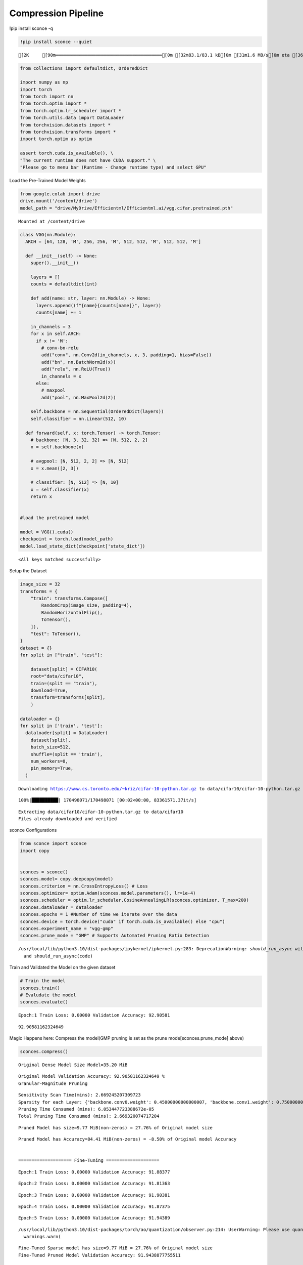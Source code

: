 ===============================
 Compression Pipeline
===============================

!pip install sconce -q

.. code:: ipython3

    !pip install sconce --quiet


.. parsed-literal::

    [2K     [90m━━━━━━━━━━━━━━━━━━━━━━━━━━━━━━━━━━━━━━━━[0m [32m83.1/83.1 kB[0m [31m1.6 MB/s[0m eta [36m0:00:00[0m

.. code:: ipython3

    from collections import defaultdict, OrderedDict
    
    import numpy as np
    import torch
    from torch import nn
    from torch.optim import *
    from torch.optim.lr_scheduler import *
    from torch.utils.data import DataLoader
    from torchvision.datasets import *
    from torchvision.transforms import *
    import torch.optim as optim
    
    assert torch.cuda.is_available(), \
    "The current runtime does not have CUDA support." \
    "Please go to menu bar (Runtime - Change runtime type) and select GPU"

Load the Pre-Trained Model Weights

.. code:: ipython3

    from google.colab import drive
    drive.mount('/content/drive')
    model_path = "drive/MyDrive/Efficientml/Efficientml.ai/vgg.cifar.pretrained.pth"


.. parsed-literal::

    Mounted at /content/drive


.. code:: ipython3

    
    class VGG(nn.Module):
      ARCH = [64, 128, 'M', 256, 256, 'M', 512, 512, 'M', 512, 512, 'M']
    
      def __init__(self) -> None:
        super().__init__()
    
        layers = []
        counts = defaultdict(int)
    
        def add(name: str, layer: nn.Module) -> None:
          layers.append((f"{name}{counts[name]}", layer))
          counts[name] += 1
    
        in_channels = 3
        for x in self.ARCH:
          if x != 'M':
            # conv-bn-relu
            add("conv", nn.Conv2d(in_channels, x, 3, padding=1, bias=False))
            add("bn", nn.BatchNorm2d(x))
            add("relu", nn.ReLU(True))
            in_channels = x
          else:
            # maxpool
            add("pool", nn.MaxPool2d(2))
    
        self.backbone = nn.Sequential(OrderedDict(layers))
        self.classifier = nn.Linear(512, 10)
    
      def forward(self, x: torch.Tensor) -> torch.Tensor:
        # backbone: [N, 3, 32, 32] => [N, 512, 2, 2]
        x = self.backbone(x)
    
        # avgpool: [N, 512, 2, 2] => [N, 512]
        x = x.mean([2, 3])
    
        # classifier: [N, 512] => [N, 10]
        x = self.classifier(x)
        return x
    
    
    #load the pretrained model
    
    model = VGG().cuda()
    checkpoint = torch.load(model_path)
    model.load_state_dict(checkpoint['state_dict'])




.. parsed-literal::

    <All keys matched successfully>



Setup the Dataset

.. code:: ipython3

    image_size = 32
    transforms = {
        "train": transforms.Compose([
            RandomCrop(image_size, padding=4),
            RandomHorizontalFlip(),
            ToTensor(),
        ]),
        "test": ToTensor(),
    }
    dataset = {}
    for split in ["train", "test"]:
    
        dataset[split] = CIFAR10(
        root="data/cifar10",
        train=(split == "train"),
        download=True,
        transform=transforms[split],
        )
    
    dataloader = {}
    for split in ['train', 'test']:
      dataloader[split] = DataLoader(
        dataset[split],
        batch_size=512,
        shuffle=(split == 'train'),
        num_workers=0,
        pin_memory=True,
      )
    
    



.. parsed-literal::

    Downloading https://www.cs.toronto.edu/~kriz/cifar-10-python.tar.gz to data/cifar10/cifar-10-python.tar.gz


.. parsed-literal::

    100%|██████████| 170498071/170498071 [00:02<00:00, 83361571.37it/s]


.. parsed-literal::

    Extracting data/cifar10/cifar-10-python.tar.gz to data/cifar10
    Files already downloaded and verified


sconce Configurations

.. code:: ipython3

    from sconce import sconce
    import copy
    
    
    sconces = sconce()
    sconces.model= copy.deepcopy(model)
    sconces.criterion = nn.CrossEntropyLoss() # Loss
    sconces.optimizer= optim.Adam(sconces.model.parameters(), lr=1e-4)
    sconces.scheduler = optim.lr_scheduler.CosineAnnealingLR(sconces.optimizer, T_max=200)
    sconces.dataloader = dataloader
    sconces.epochs = 1 #Number of time we iterate over the data
    sconces.device = torch.device("cuda" if torch.cuda.is_available() else "cpu")
    sconces.experiment_name = "vgg-gmp"
    sconces.prune_mode = "GMP" # Supports Automated Pruning Ratio Detection



.. parsed-literal::

    /usr/local/lib/python3.10/dist-packages/ipykernel/ipkernel.py:283: DeprecationWarning: `should_run_async` will not call `transform_cell` automatically in the future. Please pass the result to `transformed_cell` argument and any exception that happen during thetransform in `preprocessing_exc_tuple` in IPython 7.17 and above.
      and should_run_async(code)


Train and Validated the Model on the given dataset

.. code:: ipython3

    # Train the model
    sconces.train()
    # Evaludate the model
    sconces.evaluate()


.. parsed-literal::

    Epoch:1 Train Loss: 0.00000 Validation Accuracy: 92.90581



.. parsed-literal::

    92.90581162324649



Magic Happens here: Compress the model(GMP pruning is set as the prune
mode[sconces.prune_mode] above)

.. code:: ipython3

    sconces.compress()


.. parsed-literal::

    
    Original Dense Model Size Model=35.20 MiB


.. parsed-literal::

    Original Model Validation Accuracy: 92.90581162324649 %
    Granular-Magnitude Pruning


.. parsed-literal::

    Sensitivity Scan Time(mins): 2.669245207309723
    Sparsity for each Layer: {'backbone.conv0.weight': 0.45000000000000007, 'backbone.conv1.weight': 0.7500000000000002, 'backbone.conv2.weight': 0.7000000000000002, 'backbone.conv3.weight': 0.6500000000000001, 'backbone.conv4.weight': 0.6000000000000002, 'backbone.conv5.weight': 0.7000000000000002, 'backbone.conv6.weight': 0.7000000000000002, 'backbone.conv7.weight': 0.8500000000000002, 'classifier.weight': 0.9500000000000003}
    Pruning Time Consumed (mins): 6.053447723388672e-05
    Total Pruning Time Consumed (mins): 2.669320074717204

.. parsed-literal::

    
    Pruned Model has size=9.77 MiB(non-zeros) = 27.76% of Original model size

.. parsed-literal::

    
    Pruned Model has Accuracy=84.41 MiB(non-zeros) = -8.50% of Original model Accuracy
    
     
    ==================== Fine-Tuning ====================


.. parsed-literal::

    Epoch:1 Train Loss: 0.00000 Validation Accuracy: 91.88377


.. parsed-literal::

    Epoch:2 Train Loss: 0.00000 Validation Accuracy: 91.81363

.. parsed-literal::

    Epoch:3 Train Loss: 0.00000 Validation Accuracy: 91.90381


.. parsed-literal::

    Epoch:4 Train Loss: 0.00000 Validation Accuracy: 91.87375


.. parsed-literal::

    Epoch:5 Train Loss: 0.00000 Validation Accuracy: 91.94389


.. parsed-literal::

    /usr/local/lib/python3.10/dist-packages/torch/ao/quantization/observer.py:214: UserWarning: Please use quant_min and quant_max to specify the range for observers.                     reduce_range will be deprecated in a future release of PyTorch.
      warnings.warn(


.. parsed-literal::

    Fine-Tuned Sparse model has size=9.77 MiB = 27.76% of Original model size
    Fine-Tuned Pruned Model Validation Accuracy: 91.9438877755511
    
     
    ==================== Quantization-Aware Training(QAT) ====================


.. parsed-literal::

    train:   0%|          | 0/98 [00:00<?, ?it/s]/usr/local/lib/python3.10/dist-packages/torch/ao/quantization/fake_quantize.py:343: UserWarning: _aminmax is deprecated as of PyTorch 1.11 and will be removed in a future release. Use aminmax instead. This warning will only appear once per process. (Triggered internally at ../aten/src/ATen/native/ReduceAllOps.cpp:72.)
      return torch.fused_moving_avg_obs_fake_quant(
    /usr/local/lib/python3.10/dist-packages/torch/ao/quantization/fake_quantize.py:343: UserWarning: _aminmax is deprecated as of PyTorch 1.11 and will be removed in a future release. Use aminmax instead. This warning will only appear once per process. (Triggered internally at ../aten/src/ATen/native/TensorCompare.cpp:677.)
      return torch.fused_moving_avg_obs_fake_quant(


.. parsed-literal::

    Epoch:1 Train Loss: 0.00000 Validation Accuracy: 92.02405


.. parsed-literal::

    Epoch:2 Train Loss: 0.00000 Validation Accuracy: 92.05411


.. parsed-literal::

    Epoch:3 Train Loss: 0.00000 Validation Accuracy: 92.04409


.. parsed-literal::

    Epoch:4 Train Loss: 0.00000 Validation Accuracy: 92.02405


.. parsed-literal::

    Epoch:5 Train Loss: 0.00000 Validation Accuracy: 92.05411


.. parsed-literal::

    /usr/local/lib/python3.10/dist-packages/torch/ao/nn/quantized/modules/__init__.py:97: TracerWarning: Converting a tensor to a Python float might cause the trace to be incorrect. We can't record the data flow of Python values, so this value will be treated as a constant in the future. This means that the trace might not generalize to other inputs!
      return torch.quantize_per_tensor(X, float(self.scale),
    /usr/local/lib/python3.10/dist-packages/torch/ao/nn/quantized/modules/__init__.py:98: TracerWarning: Converting a tensor to a Python integer might cause the trace to be incorrect. We can't record the data flow of Python values, so this value will be treated as a constant in the future. This means that the trace might not generalize to other inputs!
      int(self.zero_point), self.dtype)


.. parsed-literal::

    
     
    ============================== Comparison Table ==============================
    +---------------------+----------------+--------------+-----------------+
    |                     | Original Model | Pruned Model | Quantized Model |
    +---------------------+----------------+--------------+-----------------+
    | Latency (ms/sample) |      37.0      |     24.2     |       19.2      |
    |     Accuracy (%)    |     92.906     |    91.944    |      92.044     |
    |      Params (M)     |      9.23      |     2.56     |        *        |
    |      Size (MiB)     |     36.949     |    36.949    |      9.293      |
    |       MAC (M)       |      606       |     606      |        *        |
    +---------------------+----------------+--------------+-----------------+


**Channel-Wise Pruning**

.. code:: ipython3

    sconces = sconce()
    sconces.model= copy.deepcopy(model)
    sconces.criterion = nn.CrossEntropyLoss() # Loss
    sconces.optimizer= optim.Adam(sconces.model.parameters(), lr=1e-4)
    sconces.scheduler = optim.lr_scheduler.CosineAnnealingLR(sconces.optimizer, T_max=200)
    sconces.dataloader = dataloader
    sconces.epochs = 1 #Number of time we iterate over the data
    sconces.device = torch.device("cuda" if torch.cuda.is_available() else "cpu")
    sconces.experiment_name = "vgg-cwp"
    sconces.prune_mode = "CWP" # Supports Automated Pruning Ratio Detection


.. code:: ipython3

    # Compress the model Channel-Wise
    sconces.compress()


.. parsed-literal::

    
    Original Dense Model Size Model=35.20 MiB


.. parsed-literal::

    Original Model Validation Accuracy: 93.13627254509018 %
    
     Channel-Wise Pruning


.. parsed-literal::

    Sensitivity Scan Time(mins): 5.477794349193573
    Sparsity for each Layer: {'backbone.conv0.weight': 0.40000000000000013, 'backbone.conv1.weight': 0.15000000000000002, 'backbone.conv2.weight': 0.1, 'backbone.conv3.weight': 0.15000000000000002, 'backbone.conv4.weight': 0.1, 'backbone.conv5.weight': 0.1, 'backbone.conv6.weight': 0.20000000000000004} 
    
    
    
    Pruning Time Consumed (mins): 0.0017029960950215657
    Total Pruning Time Consumed (mins): 5.479498942693074


.. parsed-literal::

    
    Pruned Model has size=27.21 MiB(non-zeros) = 77.29% of Original model size


.. parsed-literal::

    
    Pruned Model has Accuracy=69.00 MiB(non-zeros) = -24.14% of Original model Accuracy
    
     
    ==================== Fine-Tuning ====================


.. parsed-literal::

    Epoch:1 Train Loss: 0.00000 Validation Accuracy: 91.24248


.. parsed-literal::

    Epoch:2 Train Loss: 0.00000 Validation Accuracy: 91.30261


.. parsed-literal::

    Epoch:3 Train Loss: 0.00000 Validation Accuracy: 91.46293


.. parsed-literal::

    Epoch:4 Train Loss: 0.00000 Validation Accuracy: 91.46293


.. parsed-literal::

    Epoch:5 Train Loss: 0.00000 Validation Accuracy: 91.51303


.. parsed-literal::

    /usr/local/lib/python3.10/dist-packages/torch/ao/quantization/observer.py:214: UserWarning: Please use quant_min and quant_max to specify the range for observers.                     reduce_range will be deprecated in a future release of PyTorch.
      warnings.warn(


.. parsed-literal::

    Fine-Tuned Sparse model has size=27.21 MiB = 77.29% of Original model size
    Fine-Tuned Pruned Model Validation Accuracy: 91.51302605210421
    
     
    ==================== Quantization-Aware Training(QAT) ====================


.. parsed-literal::

    Epoch:1 Train Loss: 0.00000 Validation Accuracy: 91.63327


.. parsed-literal::

    Epoch:2 Train Loss: 0.00000 Validation Accuracy: 91.57315


.. parsed-literal::

    Epoch:3 Train Loss: 0.00000 Validation Accuracy: 91.53307


.. parsed-literal::

    Epoch:4 Train Loss: 0.00000 Validation Accuracy: 91.55311


.. parsed-literal::

    Epoch:5 Train Loss: 0.00000 Validation Accuracy: 91.48297


.. parsed-literal::

    /usr/local/lib/python3.10/dist-packages/torch/ao/nn/quantized/modules/__init__.py:97: TracerWarning: Converting a tensor to a Python float might cause the trace to be incorrect. We can't record the data flow of Python values, so this value will be treated as a constant in the future. This means that the trace might not generalize to other inputs!
      return torch.quantize_per_tensor(X, float(self.scale),
    /usr/local/lib/python3.10/dist-packages/torch/ao/nn/quantized/modules/__init__.py:98: TracerWarning: Converting a tensor to a Python integer might cause the trace to be incorrect. We can't record the data flow of Python values, so this value will be treated as a constant in the future. This means that the trace might not generalize to other inputs!
      int(self.zero_point), self.dtype)


.. parsed-literal::

    
     
    ============================== Comparison Table ==============================
    +---------------------+----------------+--------------+-----------------+
    |                     | Original Model | Pruned Model | Quantized Model |
    +---------------------+----------------+--------------+-----------------+
    | Latency (ms/sample) |      25.0      |     20.0     |       14.5      |
    |     Accuracy (%)    |     93.136     |    91.513    |      91.443     |
    |      Params (M)     |      9.23      |     7.13     |        *        |
    |      Size (MiB)     |     36.949     |    28.565    |      7.193      |
    |       MAC (M)       |      606       |     451      |        *        |
    +---------------------+----------------+--------------+-----------------+


**Venum Pruning a better version of Wanda Pruning**

.. code:: ipython3

    # from sconce import sconce
    
    # sconces = sconce()
    # sconces.model = copy.deepcopy(model)
    # sconces.criterion = nn.CrossEntropyLoss()  # Loss
    # sconces.optimizer = optim.Adam(sconces.model.parameters(), lr=1e-4)
    # sconces.scheduler = optim.lr_scheduler.CosineAnnealingLR(sconces.optimizer, T_max=200)
    # sconces.dataloader = dataloader
    # sconces.device = torch.device("cuda" if torch.cuda.is_available() else "cpu")
    # sconces.experiment_name = "vgg-venum"
    # sconces.prune_mode = "venum"  # Supports Automated Pruning Ratio Detection
    # sconces.compress()


.. parsed-literal::

    
    Original Dense Model Size Model=35.20 MiB

                                                         

.. parsed-literal::

    Original Model Validation Accuracy: 93.13627254509018 %
    
     Venum Pruning



.. parsed-literal::

    Sensitivity Scan Time(secs): 114.05389285087585
    Sparsity for each Layer: {'backbone.conv0.weight': 0.30000000000000004, 'backbone.conv1.weight': 0.45000000000000007, 'backbone.conv2.weight': 0.45000000000000007, 'backbone.conv3.weight': 0.5500000000000002, 'backbone.conv4.weight': 0.6000000000000002, 'backbone.conv5.weight': 0.7000000000000002, 'backbone.conv6.weight': 0.7500000000000002, 'backbone.conv7.weight': 0.8500000000000002, 'classifier.weight': 0.9500000000000003}
    Pruning Time Consumed (secs): 1701416101.321775
    Total Pruning Time Consumed (mins): 2.8907041509946185


                                                         

.. parsed-literal::

    
    Pruned Model has size=9.94 MiB(non-zeros) = 28.22% of Original model size


                                                         

.. parsed-literal::
    
     ................. Comparison Table  .................
                    Original        Pruned          Reduction Ratio
    Latency (ms)    5.9             5.8             1.0            
    MACs (M)        606             606             1.0            
    Param (M)       9.23            2.6             3.5            
    Accuracies (%)  93.136          87.735          -5.401         
    Fine-Tuned Sparse model has size=9.94 MiB = 28.22% of Original model size
    Fine-Tuned Pruned Model Validation Accuracy: 87.73547094188376


Spiking Neural Network Compression

.. code:: ipython3

    !pip install snntorch -q

.. code:: ipython3

    # Import snntorch libraries
    import snntorch as snn
    from snntorch import surrogate
    from snntorch import backprop
    from snntorch import functional as SF
    from snntorch import utils
    from snntorch import spikeplot as splt
    from torch import optim
    
    import torch
    import torch.nn as nn
    from torch.utils.data import DataLoader
    from torchvision import datasets, transforms
    import torch.nn.functional as F
    
    import matplotlib.pyplot as plt
    import numpy as np
    import itertools
    



.. parsed-literal::

    <ipython-input-3-b898cb6c07c2>:4: DeprecationWarning: The module snntorch.backprop will be deprecated in  a future release. Writing out your own training loop will lead to substantially faster performance.
      from snntorch import backprop


.. code:: ipython3

    
    # Event Drive Data
    
    # dataloader arguments
    batch_size = 128
    data_path = "./data/mnist"
    
    dtype = torch.float
    device = torch.device("cuda") if torch.cuda.is_available() else torch.device("cpu")
    
    # Define a transform
    transform = transforms.Compose(
        [
            transforms.Resize((28, 28)),
            transforms.Grayscale(),
            transforms.ToTensor(),
            transforms.Normalize((0,), (1,)),
        ]
    )
    
    mnist_train = datasets.MNIST(data_path, train=True, download=True, transform=transform)
    mnist_test = datasets.MNIST(data_path, train=False, download=True, transform=transform)
    
    # Create DataLoaders
    train_loader = DataLoader(
        mnist_train, batch_size=batch_size, shuffle=True, drop_last=True
    )
    test_loader = DataLoader(
        mnist_test, batch_size=batch_size, shuffle=True, drop_last=True
    )


.. code:: ipython3

    from sconce import sconce
    sconces = sconce()
    # Set you Dataloader
    dataloader = {}
    dataloader["train"] = train_loader
    dataloader["test"] = test_loader
    sconces.dataloader = dataloader

.. code:: ipython3

    #Enable snn in sconce
    sconces.snn = True
    
    # Load your snn Model
    spike_grad = surrogate.fast_sigmoid(slope=25)
    beta = 0.5
    snn_model = nn.Sequential(
        nn.Conv2d(1, 12, 5),
        nn.MaxPool2d(2),
        snn.Leaky(beta=beta, spike_grad=spike_grad, init_hidden=True),
        nn.Conv2d(12, 64, 5),
        nn.MaxPool2d(2),
        snn.Leaky(beta=beta, spike_grad=spike_grad, init_hidden=True),
        nn.Flatten(),
        nn.Linear(64 * 4 * 4, 10),
        snn.Leaky(beta=beta, spike_grad=spike_grad, init_hidden=True, output=True),
    ).to('cuda')
    
    
    #Load the pretrained weights
    snn_pretrained_model_path = "drive/MyDrive/Efficientml/Efficientml.ai/snn_model.pth"
    snn_model.load_state_dict(torch.load(snn_pretrained_model_path))  # Model Definition
    sconces.model = snn_model

.. code:: ipython3

    
    sconces.optimizer = optim.Adam(sconces.model.parameters(), lr=1e-4)
    sconces.scheduler = optim.lr_scheduler.CosineAnnealingLR(sconces.optimizer, T_max=200)
    
    sconces.criterion = SF.ce_rate_loss()
    
    sconces.epochs = 10  # Number of time we iterate over the data
    sconces.device = torch.device("cuda" if torch.cuda.is_available() else "cpu")
    sconces.experiment_name = "snn-gmp"  # Define your experiment name here
    sconces.prune_mode = "GMP"
    sconces.num_finetune_epochs = 1


.. code:: ipython3

    sconces.compress()


.. parsed-literal::

    
    Original Dense Model Size Model=0.11 MiB


.. parsed-literal::

    Original Model Validation Accuracy: 97.11538461538461 %
    Granular-Magnitude Pruning


.. parsed-literal::

    Sparsity for each Layer: {'0.weight': 0.6500000000000001, '3.weight': 0.5000000000000001, '7.weight': 0.7000000000000002}


.. parsed-literal::

    
    Pruned Model has size=0.05 MiB(non-zeros) = 43.13% of Original model size


.. parsed-literal::

    Epoch:1 Train Loss: 0.00000 Validation Accuracy: 95.97356


.. parsed-literal::

    
     ................. Comparison Table  .................
                    Original        Pruned          Reduction Ratio
    Latency (ms)    2.09            1.43            1.5            
    MACs (M)        160             160             1.0            
    Param (M)       0.01            0.01            1.0            
    Accuracies (%)  97.115          95.974          -1.142         
    Fine-Tuned Sparse model has size=0.05 MiB = 43.13% of Original model size
    Fine-Tuned Pruned Model Validation Accuracy: 95.9735576923077


.. parsed-literal::

    /usr/local/lib/python3.10/dist-packages/torchprofile/profile.py:22: UserWarning: No handlers found: "prim::pythonop". Skipped.
      warnings.warn('No handlers found: "{}". Skipped.'.format(
    /usr/local/lib/python3.10/dist-packages/torchprofile/profile.py:22: UserWarning: No handlers found: "prim::pythonop". Skipped.
      warnings.warn('No handlers found: "{}". Skipped.'.format(
